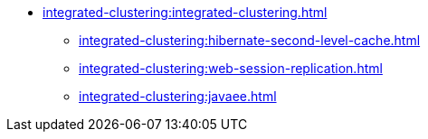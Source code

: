 * xref:integrated-clustering:integrated-clustering.adoc[]
** xref:integrated-clustering:hibernate-second-level-cache.adoc[]
** xref:integrated-clustering:web-session-replication.adoc[]
** xref:integrated-clustering:javaee.adoc[]
